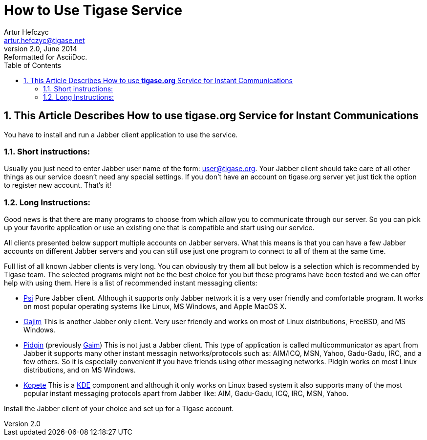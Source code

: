 How to Use Tigase Service
=========================
Artur Hefczyc <artur.hefczyc@tigase.net>
v2.0, June 2014: Reformatted for AsciiDoc.
:toc:
:numbered:
:website: http://tigase.net
:Date: 2009-11-25 15:51

This Article Describes How to use *tigase.org* Service for Instant Communications
---------------------------------------------------------------------------------

You have to install and run a Jabber client application to use the service.

Short instructions:
~~~~~~~~~~~~~~~~~~~

Usually you just need to enter Jabber user name of the form: user@tigase.org. Your Jabber client should take care of all other things as our service doesn't need any special settings.  If you don't have an account on tigase.org server yet just tick the option to register new account. That's it!

Long Instructions:
~~~~~~~~~~~~~~~~~~

Good news is that there are many programs to choose from which allow you to communicate through our server. So you can pick up your favorite application or use an existing one that is compatible and start using our service.

All clients presented below support multiple accounts on Jabber servers. What this means is that you can have a few Jabber accounts on different Jabber servers and you can still use just one program to connect to all of them at the same time.

Full list of all known Jabber clients is very long. You can obviously try them all but below is a selection which is recommended by Tigase team.  The selected programs might not be the best choice for you but these programs have been tested and we can offer help with using them.  Here is a list of recommended instant messaging clients:

- http://psi-im.org/about[Psi]
Pure Jabber client. Although it supports only Jabber network it is a very user friendly and comfortable program. It works on most popular operating systems like Linux, MS Windows, and Apple MacOS X.
- http://www.gajim.org/[Gajim]
This is another Jabber only client. Very user friendly and works on most of Linux distributions, FreeBSD, and MS Windows.
- http://www.pidgin.im/[Pidgin] (previously http://gaim.sourceforge.net/[Gaim])
This is not just a Jabber client. This type of application is called multicommunicator as apart from Jabber it supports many other instant messagin networks/protocols such as: AIM/ICQ, MSN, Yahoo, Gadu-Gadu, IRC, and a few others. So it is especially convenient if you have friends using other messaging networks. Pidgin works on most Linux distributions, and on MS Windows.
- http://kopete.kde.org/[Kopete]
This is a http://www.kde.org/[KDE] component and although it only works on Linux based system it also supports many of the most popular instant messaging protocols apart from Jabber like: AIM, Gadu-Gadu, ICQ, IRC, MSN, Yahoo.

Install the Jabber client of your choice and set up for a Tigase account.

